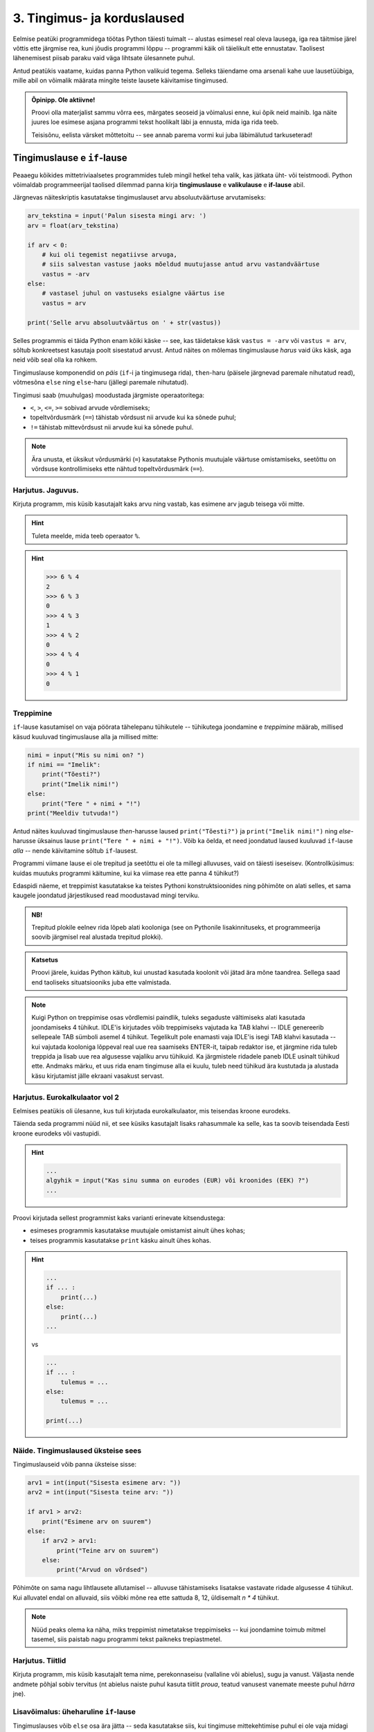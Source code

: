 ****************************
3. Tingimus- ja korduslaused
****************************

.. todo::

    * siin võiks olla sõne läbimise ülesanne, valmistamaks ette listide peatükki.
    * võibolla ka listide läbimise sissejuhatus siia??????!!!!!!!!!!!!!!!!

Eelmise peatüki programmidega töötas Python täiesti tuimalt -- alustas esimesel real oleva lausega, iga rea täitmise järel võttis ette järgmise rea, kuni jõudis programmi lõppu -- programmi käik oli täielikult ette ennustatav. Taolisest lähenemisest piisab paraku vaid väga lihtsate ülesannete puhul. 

Antud peatükis vaatame, kuidas panna Python valikuid tegema. Selleks täiendame oma arsenali kahe uue lausetüübiga, mille abil on võimalik määrata mingite teiste lausete käivitamise tingimused.

 

.. admonition:: Õpinipp. Ole aktiivne!

    Proovi olla materjalist sammu võrra ees, märgates seoseid ja võimalusi enne, kui õpik neid mainib. Iga näite juures loe esimese asjana programmi tekst hoolikalt läbi ja ennusta, mida iga rida teeb.
    
    Teisisõnu, eelista värsket mõttetoitu -- see annab parema vormi kui juba läbimälutud tarkuseterad! 


.. index::
    single: tingimuslaused
    single: tingimuslaused; if-lause


Tingimuslause e ``if``-lause
=============================
Peaaegu kõikides mittetriviaalsetes programmides tuleb mingil hetkel teha valik, kas jätkata üht- või teistmoodi. Python võimaldab programmeerijal taolised dilemmad panna kirja **tingimuslause** e **valikulause** e **if-lause** abil.

Järgnevas näiteskriptis kasutatakse tingimuslauset arvu absoluutväärtuse arvutamiseks:

.. sourcecode:: py3

    arv_tekstina = input('Palun sisesta mingi arv: ')
    arv = float(arv_tekstina)
    
    if arv < 0:
        # kui oli tegemist negatiivse arvuga, 
        # siis salvestan vastuse jaoks mõeldud muutujasse antud arvu vastandväärtuse
        vastus = -arv
    else:
        # vastasel juhul on vastuseks esialgne väärtus ise
        vastus = arv
    
    print('Selle arvu absoluutväärtus on ' + str(vastus))

Selles programmis ei täida Python enam kõiki käske -- see, kas täidetakse käsk ``vastus = -arv`` või ``vastus = arv``, sõltub konkreetsest kasutaja poolt sisestatud arvust. Antud näites on mõlemas tingimuslause *harus* vaid üks käsk, aga neid võib seal olla ka rohkem.

Tingimuslause komponendid on *päis* (``if``-i ja tingimusega rida), ``then``-haru (päisele järgnevad paremale nihutatud read), võtmesõna ``else`` ning ``else``-haru (jällegi paremale nihutatud).

Tingimusi saab (muuhulgas) moodustada järgmiste operaatoritega: 

* ``<``, ``>``, ``<=``, ``>=`` sobivad arvude võrdlemiseks;
* topeltvõrdusmärk (``==``) tähistab võrdsust nii arvude kui ka sõnede puhul;
* ``!=`` tähistab mittevõrdsust nii arvude kui ka sõnede puhul.

.. note::
    
    Ära unusta, et üksikut võrdusmärki (``=``) kasutatakse Pythonis muutujale väärtuse omistamiseks, seetõttu on võrdsuse kontrollimiseks ette nähtud topeltvõrdusmärk (``==``).

Harjutus. Jaguvus.
------------------
Kirjuta programm, mis küsib kasutajalt kaks arvu ning vastab, kas esimene arv jagub teisega või mitte.

.. hint::

    Tuleta meelde, mida teeb operaator ``%``.

.. hint::

    >>> 6 % 4
    2
    >>> 6 % 3
    0
    >>> 4 % 3
    1
    >>> 4 % 2
    0    
    >>> 4 % 4
    0
    >>> 4 % 1
    0

Treppimine
----------
``if``-lause kasutamisel on vaja pöörata tähelepanu tühikutele -- tühikutega joondamine e *treppimine* määrab, millised käsud kuuluvad tingimuslause alla ja millised mitte: 

.. sourcecode:: py3

    nimi = input("Mis su nimi on? ")
    if nimi == "Imelik":
        print("Tõesti?")
        print("Imelik nimi!")
    else:
        print("Tere " + nimi + "!")
    print("Meeldiv tutvuda!")

Antud näites kuuluvad tingimuslause *then*-harusse laused ``print("Tõesti?")`` ja ``print("Imelik nimi!")`` ning *else*-harusse üksainus lause ``print("Tere " + nimi + "!")``. Võib ka öelda, et need joondatud laused kuuluvad ``if``-lause *alla* -- nende käivitamine sõltub ``if``-lausest.

Programmi viimane lause ei ole trepitud ja seetõttu ei ole ta millegi alluvuses, vaid on täiesti iseseisev. (Kontrollküsimus: kuidas muutuks programmi käitumine, kui ka viimase rea ette panna 4 tühikut?)

Edaspidi näeme, et treppimist kasutatakse ka teistes Pythoni konstruktsioonides ning põhimõte on alati selles, et sama kaugele joondatud järjestikused read moodustavad mingi terviku. 

.. admonition:: NB!

    Trepitud plokile eelnev rida lõpeb alati kooloniga (see on Pythonile lisakinnituseks, et programmeerija soovib järgmisel real alustada trepitud plokki).

.. admonition:: Katsetus
    
    Proovi järele, kuidas Python käitub, kui unustad kasutada koolonit või jätad ära mõne taandrea. Sellega saad end taoliseks situatsiooniks juba ette valmistada.



.. note::

    Kuigi Python on treppimise osas võrdlemisi paindlik, tuleks segaduste vältimiseks alati kasutada joondamiseks 4 tühikut. IDLE'is kirjutades võib treppimiseks vajutada ka TAB klahvi -- IDLE genereerib sellepeale TAB sümboli asemel 4 tühikut.
    Tegelikult pole enamasti vaja IDLE'is isegi TAB klahvi kasutada -- kui vajutada kooloniga lõppeval real uue rea saamiseks ENTER-it, taipab redaktor ise, et järgmine rida tuleb treppida ja lisab uue rea algusesse vajaliku arvu tühikuid. Ka järgmistele ridadele paneb IDLE usinalt tühikud ette. Andmaks märku, et uus rida enam tingimuse alla ei kuulu, tuleb need tühikud ära kustutada ja alustada käsu kirjutamist jälle ekraani vasakust servast.


Harjutus. Eurokalkulaator vol 2
---------------------------------
Eelmises peatükis oli ülesanne, kus tuli kirjutada eurokalkulaator, mis teisendas kroone eurodeks.

Täienda seda programmi nüüd nii, et see küsiks kasutajalt lisaks rahasummale ka selle, kas ta soovib teisendada Eesti kroone eurodeks või vastupidi.

.. hint::

    .. sourcecode:: py3
        
        ...
        algyhik = input("Kas sinu summa on eurodes (EUR) või kroonides (EEK) ?")
        ...

Proovi kirjutada sellest programmist kaks varianti erinevate kitsendustega: 

* esimeses programmis kasutatakse muutujale omistamist ainult ühes kohas;
* teises programmis kasutatakse ``print`` käsku ainult ühes kohas.

.. hint::

    .. sourcecode:: py3
        
        ...
        if ... :
            print(...)
        else:
            print(...)
        ...
    
    vs

    .. sourcecode:: py3
        
        ...
        if ... :
            tulemus = ...
        else:
            tulemus = ...
        
        print(...)

.. index:: 
    single: tsükkel

Näide. Tingimuslaused üksteise sees
-----------------------------------
Tingimuslauseid võib panna üksteise sisse:

.. sourcecode:: py3
    
    arv1 = int(input("Sisesta esimene arv: "))
    arv2 = int(input("Sisesta teine arv: "))
    
    if arv1 > arv2:
        print("Esimene arv on suurem")
    else:
        if arv2 > arv1:
            print("Teine arv on suurem")
        else:
            print("Arvud on võrdsed")

Põhimõte on sama nagu lihtlausete allutamisel -- alluvuse tähistamiseks lisatakse vastavate ridade algusesse 4 tühikut. Kui alluvatel endal on alluvaid, siis võibki mõne rea ette sattuda 8, 12, üldisemalt `n * 4` tühikut. 

.. note::

    Nüüd peaks olema ka näha, miks treppimist nimetatakse treppimiseks -- kui joondamine toimub mitmel tasemel, siis paistab nagu programmi tekst paikneks trepiastmetel.

Harjutus. Tiitlid
-----------------
Kirjuta programm, mis küsib kasutajalt tema nime, perekonnaseisu (vallaline või abielus), sugu ja vanust. Väljasta nende andmete põhjal sobiv tervitus (nt abielus naiste puhul kasuta tiitlit *proua*, teatud vanusest vanemate meeste puhul *härra* jne).


Lisavõimalus: üheharuline ``if``-lause
--------------------------------------
Tingimuslauses võib ``else`` osa ära jätta -- seda kasutatakse siis, kui tingimuse mittekehtimise puhul ei ole vaja midagi teha:

.. sourcecode:: py3

    x = int(input("Sisesta esimene arv: "))
    y = int(input("Sisesta teine arv: "))
    
    print("Arvude erinevus on " + str(abs(x-y)))
    if x == y:
        print("... järelikult on nad võrdsed")

Harjutus. Miks on ronk nagu kirjutuslaud?
-----------------------------------------
Kirjuta järgnev programm ümber nii, et ta töötaks samamoodi nagu enne, aga et seal kasutataks vaid üheharulist ``if`` lauset:

.. sourcecode:: py3

    vastus = input("Miks on ronk nagu kirjutuslaud? ")
    
    if vastus == 'ei tea':
        print("Hmm ...")
        print("Ma ka ei tea!")
    else:
        print("Hmm ...")

.. _elif_kuu_nimi:

Lisavõimalus: mitmeharuline ``if``-lause
----------------------------------------
Üritame panna kirja programmi, mis küsib kasutajalt kuu numbri ja väljastab sellele vastava kuu nime:

.. sourcecode:: py3

    kuu = int(input("Sisesta kuu number: "))
    
    if kuu == 1:
        print("jaanuar")
    else:
        if kuu == 2:
            print("veebruar")
        else:
            if kuu == 3:
                print("märts")
            else:
                if kuu == 4:
                    print("aprill")
                else:
                    if kuu == 5:
                        print("mai")
                    else:
                        if kuu == 6:
                            print("juuni")
                        else:
                            if kuu == 7:
                                print("juuli")
                            else:
                                if kuu == 8:
                                    print("august")
                                else:
                                    if kuu == 9:
                                        print("september")
                                    else:
                                        if kuu == 10:
                                            print("oktoober")
                                        else:
                                            if kuu == 11:
                                                print("november")
                                            else:
                                                if kuu == 12:
                                                    print("detsember")
                                                else:
                                                    print("vale kuu number!")


Selles koodis on kõik õige ja loogiline, aga nii kaugele trepitud koodiga on ebamugav toimetada. Õnneks on Pythonis taoliste juhtumite jaoks olemas alternatiivne esitusviis:

.. sourcecode:: py3

    kuu = int(input("Sisesta kuu number: "))
    
    if kuu == 1:
        print("jaanuar")
    elif kuu == 2:
        print("veebruar")
    elif kuu == 3:
        print("märts")
    elif kuu == 4:
        print("aprill")
    elif kuu == 5:
        print("mai")
    elif kuu == 6:
        print("juuni")
    elif kuu == 7:
        print("juuli")
    elif kuu == 8:
        print("august")
    elif kuu == 9:
        print("september")
    elif kuu == 10:
        print("oktoober")
    elif kuu == 11:
        print("november")
    elif kuu == 12:
        print("detsember")
    else:
        print("vale kuu number!")

Appi tuli võtmesõna ``elif``, mis on nii kirjapildi kui ka tähenduse poolest kombinatsioon ``else``'ist ja talle järgnevast ``if``-ist.

Kogu ``if-elif-...-else`` konstruktsioon moodustab Pythoni jaoks ühe terviku -- niipea kui ülevalt alla liikudes leitakse tingimus, mis kehtib, täidetakse vastav haru ja sellega on ka kogu konstruktsioon täidetud. Teisisõnu, ``if-elif-...-else``'is täidetakse alati täpselt üks haru, nagu ka ``if-else`` puhul. (Kui ``else`` haru kirjutamata jätta, siis võib muidugi juhtuda, et ei täideta ühtegi haru.) 

.. note::

    Kuigi antud näites on igas ``elif`` plokis ainult üks lause, võib seal olla ükskõik kui keeruline kood, nagu ka ``if`` või ``else`` plokis. 


Harjutus. Hinde arvutamine
--------------------------
Ülikoolis on tavaks panna hindeid järgmise skeemi järgi:

+---------------+--------+
| Tulemus (%)   | Hinne  |
+===============+========+
| >90 .. 100    | A      |
+---------------+--------+
| >80 .. 90     | B      |
+---------------+--------+
| >70 .. 80     | C      |
+---------------+--------+
| >60 .. 70     | D      |
+---------------+--------+
| >50 .. 60     | E      |
+---------------+--------+
| <=50          | F      |
+---------------+--------+

Kirjuta programm, mis küsib kasutajalt, mitu punkti võis aines saada, mitu punkti tudeng sai, ning väljastab vastava hinde.

.. hint::
    
    Näitelahendus
    
    .. sourcecode:: py3
    
        maks_punkte = int(input("Kui palju punkte oli võimalik saada? "))
        punkte = int(input("Kui palju punkte tudeng sai? "))
        protsent = punkte / maks_punkte * 100
        
        if protsent > 90:
            hinne = 'A'
        elif protsent > 80:
            hinne = 'B'
        elif protsent > 70:
            hinne = 'C'
        elif protsent > 60:
            hinne = 'D'
        elif protsent > 50:
            hinne = 'E'
        else:
            hinne = 'F'
    
        print("Nende punktidega saab hindeks " + hinne)


Korduslause e ``while``-lause
==============================
Kui meil on vaja teha sama toimingut mitu korda järjest, siis võiks arvata, et programmi tuleb kirjutada laused lihtsalt mitmekordselt nagu järgmises programmis, mis joonistab kilpkonnaga ruudu:

.. sourcecode:: py3
    
    from turtle import *
    
    küljepikkus = 100
    forward(küljepikkus)
    left(90)
    forward(küljepikkus)
    left(90)
    forward(küljepikkus)
    left(90)
    forward(küljepikkus)
    left(90)
    
    exitonclick()
    

Selline lahendus muutub väga kohmakaks, kui korduste arv läheb suureks. Pealegi, kui sooviksime kirjutada üldisema programmi, mis joonistab *n* küljega hulknurga vastavalt kasutaja poolt sisestatud *n* väärtusele, siis jääksime hätta, kuna me ei tea, mitu korda tuleks ühe külje joonistamise ja pööramise käske kirjutada.

Siinkohal tulevad appi **tsüklid** (e korduslaused), mis on programmikonstruktsioonid käskude kordamiseks. Selles peatükis vaatame **while-lauset**, mis kordab tema alluvusse paigutatud lauseid niikaua, kuni teatud tingimus kehtib. 


.. index:: 
    single: while tsükkel
    single: tsükkel; while tsükkel
    

``while``-lausega saaksime ruudu joonistamise programmi panna kirja järgnevalt:

.. sourcecode:: py3
    
    from turtle import *
    
    # selle muutuja abil peame arvet, mitu külge on juba joonistatud
    joonistatud_kylgi = 0               
    
    while joonistatud_kylgi < 4:
        forward(100)
        left(90)
        joonistatud_kylgi = joonistatud_kylgi + 1   # suurendame muutuja väärtust

    exitonclick()


``while``-lause keha täidetakse vaid siis, kui päises antud tingimus kehtib. Selles suhtes on ``while`` väga sarnane üheharulise ``if``-lausega. Erinevus on selles, et kui kehas olevad laused on täidetud, siis minnakse uuesti päises näidatud tingimust kontrollima -- kui tingimus kehtib ikka veel, siis täidetakse kehas olevad laused uuesti jne. Kui lõpuks tingimus enam ei kehti (antud näites peale 4 kordust), minnakse edasi ``while``-lausele järgnevate lausetega (antud juhul ``exitonclick()``).

Selleks, et taoline tsükkel ei jääks lõputult tööle, peab tsükli kehas olema midagi, mis mõjutab tingimuse kehtivust -- antud näites on selleks lause ``joonistatud_kylgi = joonistatud_kylgi + 1``. Kuju poolest on siin tegemist täiesti tavalise omistuslausega, ainuke veider asi on see, et paremal pool mainitakse sedasama muutujat, mida parasjagu defineeritakse. Kas siin ei lähe miskit sõlme?

Muutuja muutmine
----------------
Pythoni muutujate süsteem on ehitatud selliselt, et muutuja väärtust on võimalik *üle defineerida* või lihtsamalt öeldes *muuta*. Iga muutuja viitab tegelikult ühele pesale või lahtrile kuskil Pythoni sisemuses olevas tabelis, ja selle lahtri sisu on võimalik omistuslausega muuta.
    
Antud näites genereerisime muutujale ``joonistatud_kylgi`` uue väärtuse tema eelmise väärtuse põhjal. Selles pole Pythoni jaoks midagi erilist -- nagu eelmises peatükis mainitud, väärtustab Python omistuslause käivitamisel kõigepealt parema poole ja salvestab saadud tulemuse vasakul pool näidatud muutujasse. Seega, kui ``joonistatud_kylgi`` väärtuseks oli ``0``, siis kõigepealt arvutati välja parema poole väärtus ``1`` ning alles seejärel uuendati muutuja sisu.

.. topic:: Tähelepanu!!!

    Kui arvu- või sõneoperatsioonides (e tehetes) kasutada muutujaid (nt ``n + 1`` või ``tekst.upper()``), siis võib avaldise kujust jääda mulje, et operatsiooni käigus muudetakse muutuja väärtust. Tegelikult genereeritakse tehte tulemusena hoopis *uus väärtus* ja kasutatud muutujaga midagi ei juhtu.
    
    Selles veendumiseks uuri järgmisi käsurea näiteid, kus kõigepealt omistatakse muutujale mingi väärtus, seejärel kasutatakse muutujat mingis tehtes (mis konstrueerib uue väärtuse) ning lõpuks demonstreeritakse, et see ei mõjutanud muutuja väärtust:
    
    .. sourcecode:: py3
    
        >>> n = 3
        >>> n + 2
        5
        >>> n
        3
        
    .. sourcecode:: py3
    
        >>> sõna = '  kala  '
        >>> sõna.strip()
        'kala'
        >>> sõna
        '  kala  '
        
    .. sourcecode:: py3
    
        >>> tekst = '3'
        >>> int(tekst)
        3
        >>> tekst
        '3'



Lühem kirjapilt muutuja kasvatamiseks / kahandamiseks
-----------------------------------------------------
Muutuja väärtuse suurendamist mingi arvu võrra saab Pythonis ka lühemalt kirjutada: ``x = x + 1`` asemel võime kirjutada ``x += 1``. Muutuja väärtuse vähendamiseks võib analoogselt kirjutada ``x -= 1``. 

.. admonition:: Terminoloogia

    Muutujaid, mille väärtust suurendatakse igal tsükli sammul ühe võrra, nimetatakse *loenduriteks*. Selliseid tsükleid, kus korduste arv on tsükli alustamise hetkel teada, nimetatakse *määratud tsükliteks*.

.. admonition:: Katsetus

    Nagu mäletad, on ``+`` defineeritud ka sõnede jaoks. Mida võiks ``+=`` tähendada sõnede puhul?



Harjutus. Programm *n*-nurga joonistamiseks
-------------------------------------------
Kirjuta ruudu näite põhjal programm, mis joonistab *n*-küljega hulknurga (*n* väärtus ja küljepikkus küsitakse kasutajalt). 

.. hint::
    Iga nurga juures peab kilpkonn pöörama 360/n kraadi.
    
    
Näide. Tsükli ja tingimuslause kombineerimine
---------------------------------------------
Nii ``if``-lause kui ka ``while``-lause keha võib koosneda suvalistest Pythoni lausetest. Järelikult võib panna ka ``if``-lause ``while``-lause sisse (ja vastupidi):

.. sourcecode:: py3

    i = 1

    while i <= 10:
        print("Vaadeldav arv on", i)
        if i % 2 == 0:
            print("Tegemist on paarisarvuga")
        else:
            print("Tegemist on paaritu arvuga")

        ruut = i * i
        if ruut % 2 == 0:
            print("Tema ruut", ruut, "on paarisarv")
        else:
            print("Tema ruut", ruut, "on paaritu arv")

        print("--------------------------------")
        i += 1
    
    print("Sellega on meie arvuteoreetiline uurimus lõppenud")

.. note::

    Eelmises peatükis soovitati valida muutujatele nimed, mis kirjeldavad nende tähendust. Selles näites on aga muutuja nimega ``i``, mis ei paista midagi tähendavat. Milles asi?
    
    Asi on selles, et nime ``i`` kasutamine tsüklimuutuja jaoks on lihtsalt väga levinud. Nähes muutujat nimega ``i`` kusagil tsükli läheduses, eeldab iga vähegi kogenud programmeerija, et seda muutujat kasvatatakse igal tsükli sammul ühe võrra. Seega ei rikkunud me antud näites tähendusrikka muutujanime reeglit -- sellele  nimele lihtsalt ongi kujunenud oma tähendus.



Harjutus. Loendamine
--------------------
Täienda eelnevat programmi veel ühe loenduriga, mille abil loetakse kokku 3-ga jaguvate ruutude arv. Kui kõik arvud on läbi vaadatud, siis väljasta saadud tulemus.

.. _arvamismang:

Määramata tsükkel
-----------------
Alati pole võimalik ette öelda, mitu korda midagi kordama peab enne kui jõutakse soovitud tulemuseni. ``while`` lause sobib ka neil juhtudel, sest tsükli päises võime kasutada suvalist tingimust. Järgmine näiteprogramm laseb kasutajal arvata juhuslikult valitud arvu niikaua, kuni ta jõuab õige vastuseni:

.. sourcecode:: py3

    from random import randint 
    
    arv = randint(1, 999) # randint annab juhusliku täisarvu näidatud vahemikust.
    arvamus = int(input("Arva, millist tuhandest väiksemat arvu ma mõtlen: "))

    # Kuni pakutud arv erineb arvuti valitust:
    while arvamus != arv :
        if arv > arvamus:
            print("Minu arv on suurem!")
        else:   
            print("Minu arv on väiksem!")
            
        arvamus = int(input("Arva veelkord: "))
        
    print("Ära arvasid! Tubli!")


Harjutus. Kolmeaastase lapse simulaator
---------------------------------------
Kirjuta programm, mis küsib kasutajalt mingi küsimuse ja seejärel küsib iga sisestuse peale "Aga miks?" niikaua, kuni kasutaja sisestab mingi kindla "võlusõna".

Harjutus. Algandmete kontrollimine tsükliga
-------------------------------------------
Tsükleid saab kasutada algandmete sisestamise juures -- me võime vigase sisendi puhul lasta kasutajal sisestamist korrata niikaua, kuni oleme sisestatud infoga rahul.

Kirjuta ruutjuure arvutamise programm, mis enne ruutjuure võtmist kontrollib, kas sisestati positiivne arv. Niikaua, kuni sisestati mittepositiivne arv, tuleb sisendi küsimist jätkata.


Lisavõimalus: käsk ``break``
----------------------------
Tsükli lõpetamise määrab tavaliselt tsükli päises olev tingimus. Sellele lisaks on Pythonis veel üks võimalus tsükli töö lõpetamiseks -- selleks tuleb tsükli kehas anda sobival hetkel käsk ``break``.

Järgnevas näites on arvamismängu täiendatud selliselt, et ühte tsükli lõpetamise tingimust (arvu ära arvamine) kontrollitakse tsükli päises ning teist tingimust (10 ebaõnnestunud arvamist) kontrollitakse tsükli kehas:

.. sourcecode:: py3
    :emphasize-lines: 14 

    from random import randint
    
    arv = randint(1,999) # randint annab juhusliku täisarvu näidatud vahemikust.
    arvamus = int(input("Arva, millist tuhandest väiksemat arvu ma mõtlen: "))
    arvamise_kordi = 1
    
    while arvamus != arv :
        if arv > arvamus:
            print("Minu arv on suurem!")
        else:
            print("Minu arv on väiksem!")
            
        if arvamise_kordi == 10:
            break 
        
        arvamus = int(input("Arva veelkord: "))
        arvamise_kordi += 1 # lühem kirjapilt muutuja väärtuse suurendamiseks
    
    # Kuna tsükkel võis lõppeda ka edutult, siis peame enne kiitmist kontrollima...
    if arv == arvamus:
        print("Ära arvasid! Tubli!")
    else:
        print("Kümnest arvamisest ei piisanud, äkki peaksid taktikat muutma?")

Tegelikult pole ``break`` lause Pythoni programmides hädavajalik - tsükli saab alati ümber kirjutada nii, et kõiki jätkamise/lõpetamise tingimusi kontrollitakse tsükli päises, aga vahel on ``break``-iga lahendus lihtsam.

Mõnikord on mugav tsükli lõpetamise tingimust kontrollida *ainult* tsükli kehas, sel juhul pannakse tsükli päisesse alati kehtiv tingimus ``True``. Järgnev programm küsib kasutajalt arve ja näitab nende ruute niikaua, kuni kasutaja sisestab *tühisõne* (st vajutab ENTER ilma midagi tegelikult sisestamata):

.. sourcecode:: py3

    while True:
        tekst = input("Sisesta arv ja vajuta ENTER (lõpetamiseks vajuta ainult ENTER): ")
        
        if tekst == "":  
            print("OK, lõpetan")
            break
        else: # ei olnud tühisõne
            arv = float(tekst)
            print("Selle arvu ruut on", arv * arv)

Harjutus. Juhuslikud arvud
--------------------------
Kirjuta programm, mis väljastab iga ENTER-i vajutuse järel (st tühisõne sisestamisel) ekraanile juhusliku täisarvu vahemikus 1..999. Tsükli töö tuleks lõpetada (kasutades ``break``-i) siis, kui kasutaja sisestab tühisõne asemel sõne ``'aitab'``.

Harjutus. Algandmete kontrollimine ja ``break``
-----------------------------------------------
Kui sa enne kasutasid algandmete kontrollimise ülesandes ``input`` käsku mitmes kohas, siis proovi nüüd kirjutada lahendus ümber nii, et programmis on vaid üks ``input`` käsk.

Näide. Summa arvutamine tsüklis
-------------------------------
Senistes näidetes kasvatasime igal kordusel loenduri väärtust 1 võrra. Tegelikult ei ole Pythonil mingit põhjust piirata, kuidas me muutuja väärtust suurendame (või vähendame). Uuri ja proovi mõista järgmist näidet: 

.. sourcecode:: py3

    n = int(input("Sisesta naturaalarv: "))
    
    summa = 0
    i = 0
    
    while i <= n:
        summa += i
        i += 2
    
    print(n, "esimese naturaalarvu hulgas olevate paarisarvude summa on", summa)

Antud juhul suurendasime igal tsükli kordusel muutuja ``i`` väärtust 2 võrra ja muutuja ``summa`` väärtust teise muutuja (``i``) hetkeväärtuse võrra.


Harjutus. Faktoriaali arvutamine
--------------------------------
Kirjuta programm, mis arvutab etteantud arvu faktoriaali.

.. note:: 

    Kuidas käitub sinu programm negatiivse arvu korral?


Näide. Kahekordne tsükkel
-------------------------
Nii nagu me võime ``while``-lause kehas kasutada ``if``-lauseid, võime seal kasutada ka ``while``-lauseid. Järgnev programm kasutab kahekordset tsüklit korrutustabeli kuvamiseks:

.. sourcecode:: py3

    # välimine tsükkel teeb ühe korduse iga rea jaoks
    rea_nr = 1
    while rea_nr < 10:
        
        # sisemine tsükkel genereerib arvud käesolevasse ritta
        veeru_nr = 1 # iga uue rea puhul alustame jälle veerust nr. 1
        while veeru_nr < 10:
            korrutis = rea_nr * veeru_nr
            print(str(korrutis) + " ", end="") # end="" abil väldime väljundisse reavahetuse panemist
            
            # suurendame veeru numbrit
            veeru_nr += 1 
        
        # reavahetuse paneme alles siis, kui kõik käesoleva rea numbrid on väljastatud
        print() 
        
        # suurendame rea numbrit
        rea_nr += 1

.. note::

    Ära muretse, kui see programm tundub hetkel liiga keeruline! Mitmekordsete tsüklitega hakkame tõsisemalt tegelema alles mitme peatüki pärast. Praegu on oluline vaid meelde jätta, et Python ei sea kitsendusi sellele, mida võib ``while`` või ``if``-lause sisse panna.

Harjutus. Korrutustabeli korrastamine
-------------------------------------
Eelmise näiteprogrammi väljund jäi natuke kipakaks, sest osad korrutised olid ühekohalised, osad kahekohalised ja seetõttu ei jäänud veerud kohakuti. Täienda nüüd programmi nii, et see väljastaks umbes taolise tabeli: 

.. sourcecode:: none

     1  2  3  4  5  6  7  8  9 
     2  4  6  8 10 12 14 16 18 
     3  6  9 12 15 18 21 24 27 
     4  8 12 16 20 24 28 32 36 
     5 10 15 20 25 30 35 40 45 
     6 12 18 24 30 36 42 48 54 
     7 14 21 28 35 42 49 56 63 
     8 16 24 32 40 48 56 64 72 
     9 18 27 36 45 54 63 72 81     
        

.. hint::

    Üks võimalus on teatud *tingimusel* printida korrutise ette üks lisatühik.

.. hint::

    Teine võimalus on kasutada ühte sõneoperatsiooni, mille kohta on näide ühes 2. peatüki tabelis.
    

Näide. Failist lugemine tsükliga
--------------------------------
Meie senised failist lugemise näiteprogrammid teadsid (õigemini eeldasid), mitu rida antud failis on. Praktikas tuleb aga palju sagedamini ette situatsioone, kus faili ridade arv pole teada. Järgnev näide demonstreerib faili kõikide ridade lugemist:

.. sourcecode:: py3

    f = open('nimed.txt')
    
    while True:
        nimi = f.readline()
        # kui jõuti faili lõppu, siis readline tagastab tühja sõne
        if nimi == "":
            break
            
        if nimi.strip() == 'Margus':  # strip eemaldab reavahetuse sümboli
            print('Hommik!')
            print('Kuis kulgeb?')
        else:
            print('Tervist, lugupeetud ' + nimi.strip() + '!')
    
    f.close()

.. admonition:: Veaotsingu nipp

    Selles näites kasutasime ``strip`` meetodit seepärast, et failist ridade lugemisel jäetakse rea lõppu ka reavahetuse sümbol. Selline nüanss aga ei pruugi alati meelde tulla ja sel juhul programm lihtsalt ei tööta õigesti.
    
    Kui tekib selline situatsioon, kus programm ei tööta nii nagu sa soovid, siis võiks kõigepealt uurida, kas sisendandmed loeti sisse selliselt nagu sa arvasid. Antud programmis võiks tsüklis esimese asjana peale rea sisselugemist kuvada selle ekraanile. Selleks, et oleks näha ka tühikute ning reavahetuste paiknemine, võib kuvamist teha nt selliselt: ``print('>' + nimi + '<')``.

Harjutus. Failis olevate temperatuuride teisendamine
----------------------------------------------------
Kirjuta programm, mis loeb tekstifailist temperatuure Fahrenheiti skaalas ja väljastab ekraanile vastavad temperatuurid Celsiuse skaalas.

.. hint::

    Ära unusta, et ``readline`` tagastab sõne. Arvutamiseks on vaja see teisendada arvuks.


.. todo::

    TODO: lugemiskontroll



.. index::
    single: bool; tõeväärtustüüp
    single: boolean; tõeväärtustüüp

Tõeväärtustüüp ``bool``
=======================
Nagu varem mainitud, koosneb iga Pythoni programm lausetest ja lause komponendid on avaldised. Tuleb välja, et Python peab ka ``if`` või ``while`` lause päises olevat tingimust avaldiseks. Aga kui igal avaldisel on väärtus, siis millised näevad välja tingimuse väärtused? Proovime järele:

.. sourcecode:: py3

    >>> 3 > 2
    True
    >>> 3 > 3
    False
    >>> 3 >= 3
    True
    >>> x = 4
    >>> y = 5
    >>> x == y
    False
    >>> y > x
    True
    >>> toit = "kapsas"   # NB! ühe võrdusmärgiga on omistamine
    >>> toit == "kapsas"  # kahe võrdusmärgiga on võrdsuse kontrollimine
    True

Selgitus: tingimuste jaoks on Pythonis eraldi andmetüüp nimega ``bool``, milles on vaid kaks võimalikku väärtust -- ``True`` ja ``False``. Eesti keeles nimetatakse seda andmetüüpi **tõeväärtustüübiks** (``bool`` on lühend sõnast ``boolean``, mis tuleb omakorda matemaatiku George Boole'i nimest).

Pole kokkusattumus, et me käsitleme seda andmetüüpi just tingimuslausete peatükis -- kõik avaldised, mis annavad väärtustamisel tulemuseks ``True`` või ``False``, sobivad ``if`` või ``while``-lause päisesse ning nende lausete päised on põhiline koht, kus tõeväärtusi kohtab. 

.. note::

    Nagu iga avaldise puhul, saab ka tõeväärtusavaldise põhjal defineerida muutujaid. Kuna ``if``-lause päises võib tõeväärtus olla antud mistahes kujul, siis võiksime mingi kontrolli tulemuse salvestada eelnevalt muutujasse ning hiljem kasutada seda muutujat tingimusena:

    .. sourcecode:: py3

        arv = int(input("Sisesta arv: "))
        jagub_kahega = arv % 2 == 0 # salvestame tõeväärtuse abimuutujasse
        
        if jagub_kahega:
            print("Sisestati paarisarv")
        else:
            print("Sisestati paaritu arv")

    Antud näites ei andnud abimuutuja kasutamine küll midagi juurde -- samaväärse programmi võiksime panna kirja ka lihtsamalt:

    .. sourcecode:: py3

        arv = int(input("Sisesta arv: "))
        
        if arv % 2 == 0:
            print("Sisestati paarisarv")
        else:
            print("Sisestati paaritu arv")

    Keerulisemate tingimuste korral võib aga abimuutuja kasutamine teha koodi paremini loetavaks.


Tõeväärtustehted
----------------
Kuigi tõeväärtustüübis on vaid kaks väärtust ``True`` ja ``False``, on olemas palju erinevaid viise nende genereerimiseks. Järgnev tabel demonstreerib mõnesid neist:

+----------------------------------+---------+---------------------------------------------------------------------+
| Avaldis                          | Väärtus | Selgitus                                                            |
+==================================+=========+=====================================================================+
| ``2 == 2.0``                     |``True`` | ``==`` sobib nii sõnede kui ka arvude võrdsuse kontrollimiseks      |
+----------------------------------+---------+                                                                     +
| ``'tere' == 'tere'``             |``True`` |                                                                     |
+----------------------------------+---------+---------------------------------------------------------------------+
| ``'TeRe' == 'tere'``             |``False``| Sõnede võrdlemisel tehakse suur- ja väiketähtedel vahet             |
+----------------------------------+---------+---------------------------------------------------------------------+
| ``2 == '2'``                     |``False``| Ükski sõne pole ühegi arvuga võrdne                                 |
+----------------------------------+---------+---------------------------------------------------------------------+
| ``2 != '2'``                     |``True`` | Mittevõrdsuse kontroll -- ``!=`` annab ``True`` neil juhtudel,      |
+----------------------------------+---------+ kus ``==`` annaks ``False`` ja vastupidi                            +
| ``2 != 2``                       |``False``|                                                                     |
+----------------------------------+---------+---------------------------------------------------------------------+
| ``3 > 3``                        |``False``| Arvude võrdlemine toimub ootuspäraselt                              |
+----------------------------------+---------+                                                                     +
| ``3 >= 3``                       | ``True``|                                                                     |
+----------------------------------+---------+                                                                     +
| ``2 < 3``                        | ``True``|                                                                     |
+----------------------------------+---------+                                                                     +
| ``2 <= 3``                       | ``True``|                                                                     |
+----------------------------------+---------+---------------------------------------------------------------------+
| ``'kana' > 'kalkun'``            | ``True``| Sõnede võrdlemine toimub tähestiku järgi                            |
+----------------------------------+---------+---------------------------------------------------------------------+
| ``'r' in 'tore'``                | ``True``| ``in`` kontrollib tähe või *alamsõne* leidumist sõnes               |
+----------------------------------+---------+                                                                     +
| ``'r' in 'tobe'``                |``False``|                                                                     |
+----------------------------------+---------+                                                                     +
| ``'art' in 'Tartu'``             | ``True``|                                                                     |
+----------------------------------+---------+---------------------------------------------------------------------+
| ``'Tallinn'.endswith('linn')``   | ``True``| Sõnemeetodid ``startswith`` ja ``endswith`` teevad seda, mida võiks |
+----------------------------------+---------+ nende nimedest arvata                                               +
| ``'Tallinn'.startswith('reha')`` |``False``|                                                                     |
+----------------------------------+---------+---------------------------------------------------------------------+
| ``'10203'.isnumeric()``          | ``True``| ``isnumeric`` annab ``True``, kui sõne sisaldab ainult numbreid     |
+----------------------------------+---------+---------------------------------------------------------------------+

Loomulikult saab kõiki mainitud operatsioone kasutada ka muutujatega.



Harjutus. Mitte-tõstutundlik sõnede võrdlemine
----------------------------------------------
Mitte-tõstutundlik võrdlemine tähendab seda, et suur- ja väiketähtedel ei tehta vahet. Sellise võrdlemise korral loetakse sõned ``"TeRe"`` ja ``"tere"`` võrdseks. Pythonis selle jaoks eraldi konstruktsiooni pole, aga seda saab erinevaid operatsioone kombineerides siiski teha.

Kirjuta avaldis, mis võrdleb kahte muutujatena antud sõne ``a`` ja ``b`` ning mille tulemuseks oleks ``True`` parajasti siis, kui vastavad sõned on võrdsed ilma suur- ja väiketähtedel vahet tegemata.

.. hint::

    ``upper``

.. hint::

    ... või ``lower``

 
.. hint::

    .. sourcecode:: py3
    
        >>> "tere".upper()
        'TERE'
        >>> "TERE".upper()
        'TERE'

.. hint::

    .. sourcecode:: py3
    
        >>> a = "TeRe"
        >>> b = "tere"
        >>> a == b
        False
        >>> a.upper() == b
        False
        >>> a.upper() == b.upper()
        True
        >>> a.lower() == b.lower()
        True


Harjutus. Arvu ruut koos kontrolliga
------------------------------------
Kirjuta programm, mis küsib kasutajalt positiivse täisarvu ning kontrollib, kas sisestatud tekst on numbriline. Kui jah, siis kuvatakse antud arvu ruut, vastasel juhul kuvatakse veateade. 

.. index::
    single: loogilised avaldised

Tõeväärtuste kombineerimine
---------------------------
Nägime, et tõeväärtused on paljude arvu- ja sõnetehete tulemuseks. Kas on olemas mingeid mõistlikke tehteid, mida saab teha tõeväärtuste endiga?

Kõige tähtsamad tehted, mille argumendid on tõeväärtused, s.o **loogilised tehted**, on ``and``, ``or`` ja ``not``. Nende operaatorite tähendus on arvatavasti intuitiivselt arusaadav, kuid vajadusel saab kõik kombinatsioonid Pythoni käsureal järele proovida.

* ``True and True``
* ``True and False``
* ``False and True``
* ``False and False``

* ``True or True``
* ``True or False``
* ``False or True``
* ``False or False``

* ``not True``
* ``not False``

Loomulikult ei hakka keegi kirjutama programmi, mis arvutaks välja avaldise ``True and False`` väärtuse -- loogilisi tehteid kasutatakse tavaliselt teiste tõeväärtusavaldiste kombineerimiseks, nii nagu järgmises kahes näites:

.. sourcecode:: py3

    parool = input("Sisesta oma uus parool: ")
    
    if len(parool) >= 8 and parool != "password":
        print("Hea valik!")
    else:
        print("See parool jääb lahjaks!")
    

.. sourcecode:: py3

    kuu = int(input("Sisesta kuu number: "))
    if kuu == 1 or kuu == 3 or kuu == 5 or kuu == 7 or kuu = 8 or kuu == 10 or kuu == 12:
        print("Selles kuus on 31 päeva")
    else:
        print("Selles kuus on vähem, kui 31 päeva")

Tehete järjekord
-------------------------------------------------------------------------------------------------------     
Keerulisemate loogiliste avaldiste puhul tuleb arvestada, et ``not`` on kõrgema prioriteediga kui ``and`` ning ``and`` on kõrgema prioriteediga kui ``or``, seega ``not x or not y and z`` tähendab ``(not x) or ((not y) and z)``.

Kuna ühes avaldises võivad olla koos aritmeetilised tehted, võrdlustehted ja loogilised tehted, siis selleks, et vähendada sulgude vajadust, on aritmeetilised tehted kõrgema prioriteediga (st tehakse esimesena) ning loogilised tehted on madalama prioriteediga (tehakse viimasena), seega ``a > b and b > c`` tähendab ``(a > b) and (b > c)``.

Harjutus. Samaväärne loogiline avaldis
--------------------------------------
Kirjuta järgneva avaldisega samaväärne avaldis, milles poleks kasutatud ``not`` tehet:

.. sourcecode:: none

    not (x < 0 and x > 100)
    
    
.. todo::
    
    TODO: lugemiskontroll




Pykkar
======
Nagu eespool veendusime, saab robotkilpkonna juhtimisel tsüklitega teha päris keerulisi asju. Nüüd tutvustame aga järgmist programmeeritavat tegelast, kes lisaks käskude vastuvõtmisele annab ka infot teda ümbritseva keskkonna kohta. Saage tuttavaks, Pykkar!

Pykkar on virtuaalne robot, kes tegutseb oma virtuaalses maailmas. Ta oskab liikuda, värvida, asju kanda ja tal on ka sensorid, mis suudavad näiteks anda märku kui otse ees asub sein. See omadus sobib antud peatükki oivaliselt, sest sensoritelt saadud info ning ``if`` ja ``while``-lausete abil saame panna Pykkari tegevuse sõltuma konkreetsest situatsioonist.

Esimese näitena laseme Pykkaril liikuda otse edasi, kuni ta jõuab seinani ning siis ümber pöörata. See programm (nagu ka kõik meie järgnevad Pykkari programmid) vajab oma tööks moodulit ``pykkar`` (failis :download:`pykkar.py <downloads/pykkar.py>`), mis ei kuulu Pythoni standardteeki ja tuleb seega enne näiteprogrammi käivitamist salvestada enda arvutisse, näiteprogrammiga samasse kausta.

.. sourcecode:: py3

    from pykkar import *
    
    # create_world võtab argumendiks mitmerealise sõne, mis esitab roboti maailma.
    # Trellid tähistavad seinu, nooleke tähistab robotit.
    # Noole suund (>, <, v või ^) tähistab roboti suunda.
    create_world("""
    ########
    #  >   #
    #      #
    #      #
    #      #
    #      #
    ########
    """)
    
    # liigu seinani
    while not is_wall(): # is_wall() annab True, kui Pykkar on ninaga vastu seina
        step()
    
    # pööra ringi
    right()
    right()

Loodetavasti nägid programmi käivitamisel umbes sellist pilti, millele järgnes roboti liikumise animatsioon:

.. image:: images/pykkar.png

Harjutus. Maksimaalselt 4 sammu
-------------------------------
Muuda eelmist näidet selliselt, et Pykkar üritab kõndida 4 sammu, aga kui sein tuleb varem vastu, siis jääb ta seisma seina ääres. Lõpuks pöörab ta ennast ümber.

Programm peab töötama suvalise maailma ja suvalise Pykkari alguspositsiooni korral.

.. hint::

    Üks võimalik lahendus:
    
    .. sourcecode:: py3

        from pykkar import *
        
        create_world("""
        ########
        #  >   #
        #      #
        #      #
        #      #
        #      #
        ########
        """)

        samme_jäänud = 4
        while samme_jäänud > 0:
            if is_wall(): 
                break
            else:
                step() 
                samme_jäänud -= 1
        
        # pöörame ringi
        right()
        right()



Pykkari maailm ja käsud
-----------------------
Vaatame nüüd üle, millises maailmas Pykkar tegutseb ja milliseid käske ta tunneb.

Maailm luuakse käsuga ``create_world``, mille argument on mitmerealine sõne, mis esitab maailma kaarti, kus iga sümbol tähistab ühte ruutu. Järgnev tabel võtab kokku, milliseid ruute on võimalik kasutada:

+----------------------------+--------------------------------------------------------+-----------------------------------------+
| Ruudu sümbol               | Tähendus                                               | Näide                                   |
+============================+========================================================+=========================================+
| (tühik)                    | Hele põrand                                            |.. image:: images/pykkar_floor_light.png |
+----------------------------+--------------------------------------------------------+-----------------------------------------+
| ``.``                      | Tume põrand                                            |.. image:: images/pykkar_floor_dark.png  |
+----------------------------+--------------------------------------------------------+-----------------------------------------+
| ``#``                      | Sein                                                   |.. image:: images/pykkar_wall.png        |
+----------------------------+--------------------------------------------------------+-----------------------------------------+
| ``^``, ``>``, ``v``, ``<`` | Pykkar heledal põrandal, nool näitab suunda            |.. image:: images/pykkar_n_light.png     |
+----------------------------+--------------------------------------------------------+-----------------------------------------+
| ``N``, ``E``, ``S``, ``W`` | Pykkar tumedal põrandal, ilmakaare täht näitab suunda  |.. image:: images/pykkar_n_dark.png      |
+----------------------------+--------------------------------------------------------+-----------------------------------------+
| ``1``, ``2``, ..., ``9``   | Vastav arv liiklustorbikuid heledal põrandal           |.. image:: images/pykkar_cone_5.png      |
+----------------------------+--------------------------------------------------------+-----------------------------------------+
| ``C``                      | Üks liiklustorbik tumedal põrandal                     |.. image:: images/pykkar_cone_dark.png   |
+----------------------------+--------------------------------------------------------+-----------------------------------------+
| ``b``                      | Kast heledal põrandal                                  |.. image:: images/pykkar_box_light.png   |
+----------------------------+--------------------------------------------------------+-----------------------------------------+
| ``B``                      | Kast tumedal põrandal                                  |.. image:: images/pykkar_box_dark.png    |
+----------------------------+--------------------------------------------------------+-----------------------------------------+

NB! Maailmas on ruumi vaid ühele Pykkarile, st kaardile võib valida ``^``, ``>``, ``v``, ``<``, ``N``, ``E``, ``S``, ``W`` hulgast vaid ühe sümboli.

Pykkar saab aru järgnevatest käskudest:

+---------------------+-----------------------------------------------------------------------------------------------+
| Käsk                | Tähendus                                                                                      |
+=====================+===============================================================================================+
| ``step()``          | Liigu üks samm edasi                                                                          |
+---------------------+-----------------------------------------------------------------------------------------------+
| ``right()``         | Pööra 90° paremale                                                                            |
+---------------------+-----------------------------------------------------------------------------------------------+
| ``take()``          | Korja üles üks järgmisel ruudul olev torbik. Pykkar suudab transportida ühte torbikut korraga |
+---------------------+-----------------------------------------------------------------------------------------------+
| ``put()``           | Pane ülesvõetud torbik maha järgmisele ruudule (seal võib olla juba kuni 8 torbikut ees)      |
+---------------------+-----------------------------------------------------------------------------------------------+
| ``push()``          | Lükka järgmisel ruudul olevat kasti või torbikut                                              |
+---------------------+-----------------------------------------------------------------------------------------------+
| ``paint()``         | Värvi enda all olev ruut tumedaks                                                             |
+---------------------+-----------------------------------------------------------------------------------------------+
| ``is_wall()``       | Ütle, kas ees on sein (vastab ``True`` või ``False``)                                         |
+---------------------+-----------------------------------------------------------------------------------------------+
| ``is_cone()``       | Ütle, kas ees on torbik                                                                       |
+---------------------+-----------------------------------------------------------------------------------------------+
| ``is_box()``        | Ütle, kas ees on kast                                                                         |
+---------------------+-----------------------------------------------------------------------------------------------+
| ``is_painted()``    | Ütle, kas enda all olev ruut on tume                                                          |
+---------------------+-----------------------------------------------------------------------------------------------+
| ``get_direction()`` | Ütle, millisesse suunda oled hetkel pööratud (vastab ``'N'``, ``'E'``, ``'S'`` või ``'W'``)   |
+---------------------+-----------------------------------------------------------------------------------------------+

Pykkar ei oska tõepoolest vasakule pöörata! Õnneks on võimalik sama efekt siiski saavutada. Kuidas?

Harjutus. Torbiku kandmine
--------------------------
Kirjuta programm, mis loob allolevale pildile vastava maailma:

.. image:: images/pykkar_move_single_cone.png

Lisa Pykkari käsud, mis muudavad maailma seisu selliseks:

.. image:: images/pykkar_move_single_cone_end.png

NB! Programm peab töötama ka laiemate ja kitsamate maailmade korral.

.. todo::

    Vihjed!


.. todo::

    Kontrollküsimus
    
    Mida teeb järgmine Pykkari programm? TODO




.. todo::

    Suur näide

    TODO tulp-graafiku joonistamine kilpkonnaga
    
    Kontrolli, kas on tegemist ainult kasvamisega?


Kokkuvõte
=========
Selles peatükis nägime, et Pythoni programm ei pruugi olla vaid lihtsate käskude jada, mida täidetakse üksteise järel, kuni jõutakse programmi lõppu. Vaatlesime kahte programmikonstruktsiooni, millel kõigil on **päis** ja tühikutega veidi paremale nihutatud **keha**, kusjuures kehas olevate lausete täitmise viis on mõlemal juhul erinev.

* **Tingimuslause** e ``if``-lause peaharus olevad laused täidetakse ainult siis, kui päises esitatud tingimus kehtib. Kui tingimuslauses on olemas ka ``else`` haru, siis seal olevad laused täidetakse siis, kui tingimus **ei** kehti. Sellise konstruktsiooniga saab muuta programme paindlikumaks, pannes need käituma üht- või teistmoodi vastavalt olukorrale.
* **Korduslause** e tsükli puhul täidetakse kehas olevad laused 0 või rohkem korda, vastavalt päisele. Sarnaselt tingimuslausega, kontrollitakse selles peatükis vaadeldud ``while``-lause korral enne kehas olevate lausete täitmist, kas päises antud tingimus kehtib. Erinevalt tingimuslausest minnakse peale keha täitmist uuesti tingimust kontrollima ja kui see kehtib endiselt, siis täidetakse kehas olevad laused uuesti jne. Seda protsessi korratakse niikaua, kuni tingimus enam ei kehti. Korduslausega saame kirjeldada protsesse, kus sama toimingut tuleb teha mitu korda järjest (ja seejuures ei pruugi me korduste arvu programmi kirjutamisel ette teada).
    
Kõiki vaadeldavaid programmikonstruktsioone nimetatakse Pythonis **liitlauseteks**, kuna nende kehad koosnevad teistest (suvalist liiki) lausetest. See võimaldab näiteks tingimuslause kehas lisaks lihtlausetele kasutada ka korduslauset, mille kehas on omakorda kasutatud tingmuslauset, mille kehas on veel üks tingimuslause jne.

Taolist lausete üksteise sisse panemist esitatakse Pythonis **treppimisega** -- samasse kehasse (e plokki) kuuluvate lausete vasakud servad joondatakse tühikute abil sama kaugele. Liitlausete puhul joondatakse eelnevate ja järgnevate lausetega vaadeldava lause päis, keha (``if ... else`` puhul mõlemad harud) nihutatakse päisega võrreldes veel rohkem paremale.


Ülesanded
=========

1. Paaris või paaritu
---------------------
Koosta tekstifail, mis sisaldab täisarve erinevatel ridadel. Kirjuta programm, mis loeb antud failist ükshaaval arve ning kuvab iga arvu kohta ekraanile info, kas tegemist oli paaris või paaritu arvuga. Programm peab töötama suvalise ridade arvu korral.

.. _pere_sissetulek_vol1:

2. Pere sissetulek
------------------

Kirjuta programm, mis küsib isa brutopalga, ema brutopalga ning alaealiste laste arvu, ja arvutab selle põhjal pere kuusissetuleku. (Oletame, et iga alaealise lapse kohta makstakse toetust 20€ kuus.) 

Esialgu võid eeldada, et mõlema vanema kuupalk on vähemalt sama suur kui maksuvaba miinimum. (Siiamaani saaksid selle ülesande lahendada ka ilma selle peatüki vahenditeta.)

Lõpuks korralda nii, et programm töötab õigesti ka siis, kui ema või isa brutopalk on maksuvabast miinimumist väiksem.

3. Busside logistika
--------------------
Olgu meil vaja transportida teatud arv inimesi bussidega, milles on teatud arv kohti. Mitu bussi on vaja selleks, et kõik inimesed kohale saaksid, ja mitu inimest on viimases bussis (eeldusel, et eelmised on kõik täiesti täis)? Kirjuta programm, mis küsib inimeste arvu ja busside suuruse ning lahendab seejärel selle ülesande. 

    
**Testi** oma programmi muuhulgas järgmiste algandmetega:

* inimeste arv: 60, kohtade arv: 40;
* inimeste arv: 80, kohtade arv: 40;
* inimeste arv: 20, kohtade arv: 40;
* inimeste arv: 40, kohtade arv: 40.

Ürita mõista, miks valiti taolised testiandmed.

.. admonition:: Küsimus

    Kas seda ülesannet saab lahendada ka ilma ``if``-lauset kasutamata? Kui jah, siis kuidas?

.. _liigu_nurka:

4. Liigu nurka
--------------
Kirjuta Pykkari programm, mis suvalise ristkülikukujulise maailma puhul liigutab Pykkari kirdenurka (NE). Programm võib eeldada, et robot vaatab alguses lõunasse, aga tema algne asukoht võib olla suvaline. Programmi lõpuks peab Pykkar olema näoga põhjasuunas.

Katseta programmi näiteks selliste algseisudega:

.. sourcecode:: none

    ########
    #      #
    #      #
    #    v #
    #      #
    #      #
    ########    

ja

.. sourcecode:: none

    ##########
    #        #
    #        #
    #        #
    # v      #
    ##########

Kas su programm töötab õigesti ka siis, kui Pykkar juba on kirdenurgas?

.. admonition:: Väljakutse

    Muuda programmi nii, et ka roboti algse suuna kohta ei eeldata midagi.



5. projecteuler.net, problem 1
------------------------------
Kirjuta programm, mis lahendab esimese ülesande aadressilt http://projecteuler.net/problems.

.. note::

    Soovitame otsida sellelt saidilt endale huvipakkuvaid ülesandeid ka edaspidi! Kui teed endale seal konto, siis saad oma progressi salvestada ja tulemusi kontrollida.

6. Ringi joonistamine
---------------------
Kirjuta programm, mis joonistab kilpkonnaga pisikestest sirglõikudest koosneva ringitaolise kujundi. Ringi suurus pole praegu oluline.

.. hint::

    Sarnane ülesanne on ülalpool juba antud, aga natuke teises sõnastuses.


7. Kolmnurk
-----------

Kirjuta programm, mis küsib kasutajalt ridade arvu ning väljastab ekraanile vastava kõrgusega kolmnurga:

.. sourcecode:: none

    * 
    * * 
    * * * 
    * * * * 
    * * * * * 
    * * * * * * 
    * * * * * * * 

.. hint::
    
    Tuleta meelde, mida tähendab ``'Tere' * 4``.


8. Horisontaalsed tulbad
------------------------

Kirjuta programm, mis kuvaks failis olevate arvude põhjal tekstilisi, horisontaalsete tulpadega tulpdiagramme. Näiteks kui faili sisu on

.. sourcecode:: none

    3
    2
    13
    6
    9
    4
    7

siis ekraanile peaks ilmuma

.. sourcecode:: none

    * * * 
    * * 
    * * * * * * * * * * * * * 
    * * * * * *  
    * * * * * * * * *  
    * * * * 
    * * * * * * * 


9. Kivi-paber-käärid
--------------------
Kirjuta programm, mis väljastab iga ENTER-klahvi vajutuse peale ühe juhuslikult valitud sõna loetelust "kivi", "paber", "käärid". Programmi töö lõpetamiseks tuleb kasutajal enne ENTER-i vajutamist sisestada "aitab".

.. hint::

    ENTER-i vajutamine on Pythoni jaoks sama, mis tühja sõne sisestamine

.. hint::

    >>> from random import randint
    >>> randint(1,3)
    3
    >>> randint(1,3)
    1


10. Pentagramm vol 2
---------------------
Kui lahendasid eelmises peatükis pentagrammi ülesande, siis proovi nüüd oma programmi tsükli abil lühemaks teha.


11. Raskem: Risttahukas
-----------------------
Kirjuta programm, mis kuvab ekraanile erinevatest kriipsutaolistest sümbolitest moodustatud kasti, mille külgede mõõtmed annab ette programmi kasutaja. Näiteks mõõtmetega 5x3x2 näeks kast välja selline:

.. sourcecode:: none

         ___________
        /          /\
       /          /  \
      /__________/   /
      \          \  /  
       \__________\/    
    

12. Raskem: Redeli asendid
--------------------------
Genereeri Pythoni kilpkonnaga joonistus, mis kujutab redelit (esitatud lihtsalt sirgjoonena) seina najal erinevate nurkade all. Joonista redel kõigepealt horisontaalasendis ning seejärel mitmes asendis järjest suurema nurga all, kuni lõpuks jõuab redel vertikaalasendisse.

.. hint::

    Abiks võib olla ``turtle``'i käsk ``back``, mis liigutab kilpkonna senise suunaga võrreldes tagurpidi. (Aga see pole ülesande lahendamiseks tingimata vajalik.)

13. Raskem: Ruudustik
---------------------
Kirjuta programm, mis küsib ruutude arvu vertikaalsuunal, ruutude arvu horisontaalsuunal ning joonistab kilpkonna abil vastava ruudustiku, nt:

.. image:: images/ruudustik.png

.. topic:: Lisaülesande lisa
    
    Uuri kilpkonna dokumentatsioonist, kuidas värvida soovitud ala (http://docs.python.org/3/library/turtle.html). Seejärel proovi joonistada malelaud.

    

Praktilisi näpunäiteid
======================
Veaotsingust
------------
Esimeses peatükis sai juba veidi tutvustatud Pythoni veateadete hingeelu. (Kuna nüüd oled veateateid juba rohkem näinud, on soovitatav see osa uuesti, uue pilguga üle lugeda.)

Nagu ilmselt juba oled kogenud, on kõige problemaatilisemad vead aga need, mille kohta Python veateadet ei taipa anda. Selleks, et taolisi vigu väiksema närvikuluga avastada, soovitame lugeda läbi lihtsad ja kasulikud retseptid järgnevalt aadressilt: http://openbookproject.net/thinkcs/python/english3e/app_a.html.


Lisalugemine
============

.. todo::

    Kas samal viisil võiks leida ka näiteks ruutvõrrandi lahendeid?

.. admonition:: Matemaatika ja programmeerimine

    Loodetavasti veendud järgnevat lugedes, et matemaatikat ja programmeerimist (ning matemaatika ja programmeerimise õppimist) saab omavahel väga edukalt siduda. Tegelikult ongi väga kasulik mingi uue matemaatilise mõiste õppimisel proovida väljendada seda mõnes programmeerimiskeeles. Erinevalt tavakeelest peab programmeerimiskeeles väljendama ennast alati absoluutselt täpselt, seetõttu toob taoline harjutus välja need aspektid, mille osas sinu arusaamine antud mõistest on jäänud veidi hägusaks.

Ruutjuure leidmine
------------------
Kuidas arvutada ruutjuurt? Kui importida moodul ``math``, on asi muidugi lihtne. Tegelikult ei vasta see aga küsimusele, vaid lükkab selle lihtsalt meist kaugemale – me teame, et seda funktsiooni välja kutsudes saame õige tulemuse, kuid me ei tea, kuidas arvuti selleni jõuab. Järgnevalt vaatame ühte viisi ruutjuure leidmiseks, kus kasutatakse vaid lihtsaid aritmeetilisi tehteid.

Olgu meil antud arv `y`. Otsime sellist `x` et `x * x = y`. Siis aga `x = y / x`. Seega, kui võtta mingi lähend x\ :sub:`0` selle ruutjuure jaoks, võiks x\ :sub:`0` ja y/x\ :sub:`0` aritmeetiline keskmine olla tegelikule ruutjuure väärtusele juba lähemal, kui x\ :sub:`0` ise seda on. Tuleb välja, et nii enamasti ka on. See lubab ruutjuure leidmiseks kirjutada järgmise programmi:

.. sourcecode:: py3

    y = float(input("Sisesta arv, mille ruutjuurt tahad leida: "))

    x0 = 1
    while True :
        eelmine_x0 = x0
        
        x0 = (x0 + y / x0 ) / 2.0

        print("Lähend on " + str(x0))

        # Lõpeta arvutamine, kui lähend enam eriti ei muutu.
        if abs(x0-eelmine_x0) < 0.0000001:
            break

    print("Ruutjuur on ligikaudu: " + str(x0))

``while True`` tähendab lõpmatut kordust. Tsükli kehas on aga siiski ``if``-lause, mille tingimuse täidetuse korral kordus break-käsuga lõpetatakse. ``if``-lause kontrollib sisuliselt seda, kas eelmise lähendi ja uue lähendi erinevus on väiksem kui 0,0000001. Peale natukest katsetamist peaks olema selge, et enamasti jõutakse sellise täpsuseni väga väheste korduste arvuga. Võiksid kontrollimise huvides võrrelda selle programmi ja näiteks ``math.sqrt`` tulemusi. Sellist lähendi leidmise meetodit nimetatakse Newtoni iteratsioonimeetodiks inglise matemaatiku ja füüsiku Isaac Newtoni auks.

.. admonition:: Katsetamise teel arvutamine

   Ruutjuure leidmise ülesande võiksime panna kirja ka võrrandina, nt `x² = 762`. Nagu eelnevast selgus, saame arvuti abil lahendada taolise võrrandi ka lihtsalt proovides `x` asemele erinevaid väärtusi. Kas sellise taktikaga saaks lahendada suvalisi võrrandeid? 

π leidmine
----------
Järgmisena kirjeldame aga omapärast viisi π (ringi ümbermõõdu ja diameetri vahelise suhte) väärtuse leidmiseks. Kui joonistada ruut ja selle sisse ring, siis kui ringi raadius on `r`, on ruudu pindala `(2*r)*(2*r) = 4*r**2` ja ringi pindala `pi*r**2`. Seega ringi pindala moodustab `pi/4` kogu ruudu pindalast. Seega, valides juhusliku punkti ruudu seest, asub ta ringi sees tõenäosusega `pi/4`. Niisiis kui valida juhuslikult palju punkte ruudu seest, peaks ligikaudu `pi/4` osa neist olema ringi sees. Neid kokku lugedes saame seega hinnata `pi/4` väärtust suhtega `ringi sees olevate arv` / `katsete koguarv`.

Teame, et ringi moodustavad kõik punktid, mis on tema keskpunktile lähemal kui raadius. Seega, kui keskpunkt on (0,0), siis on ringi sees täpselt need punktid (x,y), mille korral 
`sqrt(x**2 + y**2) ≤  r`, st. `x**2 + y**2 ≤  r**2`. Valides `r=1`, saame koostada järgmise programmi:

.. sourcecode:: py3

    import random

    n = int(input("Sisesta katsete arv: "))
    c = 0

    i = 0
    while i < n:
        # Genereeri juhuslik punkt.
        x = random.uniform(-1,1)
        y = random.uniform(-1,1)

        # Kontrolli, kas ta on ringi sees.
        if (x**2 + y**2 < 1):
            c=c+1
        
        i += 1

    print("Hinnang on "+ str((4.0*c) / n))

Funktsioon ``random.uniform`` valib ühtlase jaotuse põhjal juhuslikult ühe reaalarvu etteantud vahemikust. Kõik muu programmi juures peaks olema juba tuttav.

Katsetamine erinevate katsete arvudega (10,100,1000,...,1000000) peaks veenma, et kuigi tulemused on reeglina π-le lähedased, on see siiski suhteliselt halb meetod π kohtade leidmiseks, sest vähegi mõistliku täpsuse saamiseks tuleb teha väga palju katseid.

.. admonition:: Graafiline versioon

    Kui selle lahenduskäigu põhimõte jäi hägusaks, siis lae alla järgnev programm, mis demonstreerib sama asja graafiliselt: :download:`pi_demo.py <downloads/pi_demo.py>`. Juhuslike täppide genereerimiseks tee programmi aknas hiireklõpse (hiirekursori asukoht pole tähtis). Iga uue täpi lisandumisel korrigeeritakse arvutatud pi väärtust vastavalt sellele, kas täpp sattus ringi sisse või mitte. Jooksvat tulemust näidatakse käsurea aknas.

Selliseid arvutusmeetodeid nimetatakse Monte Carlo meetoditeks (kuulsa kasiinolinna järgi Monacos). Antud näide on taas pigem illustratiivne – praktikas kasutatakse seda reeglina ülesannete puhul, mida muud moodi lahendada ei osata. π arvutamiseks teatakse aga palju teisi ja oluliselt paremaid meetodeid.

